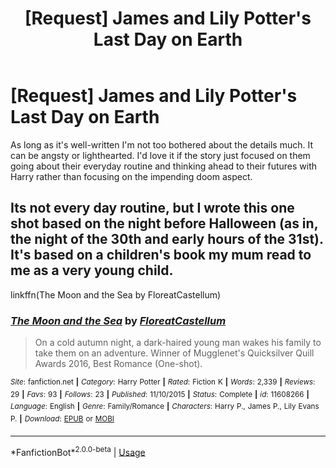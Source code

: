 #+TITLE: [Request] James and Lily Potter's Last Day on Earth

* [Request] James and Lily Potter's Last Day on Earth
:PROPERTIES:
:Author: xstardust95x
:Score: 10
:DateUnix: 1551822864.0
:DateShort: 2019-Mar-06
:FlairText: Request
:END:
As long as it's well-written I'm not too bothered about the details much. It can be angsty or lighthearted. I'd love it if the story just focused on them going about their everyday routine and thinking ahead to their futures with Harry rather than focusing on the impending doom aspect.


** Its not every day routine, but I wrote this one shot based on the night before Halloween (as in, the night of the 30th and early hours of the 31st). It's based on a children's book my mum read to me as a very young child.

linkffn(The Moon and the Sea by FloreatCastellum)
:PROPERTIES:
:Author: FloreatCastellum
:Score: 4
:DateUnix: 1551888924.0
:DateShort: 2019-Mar-06
:END:

*** [[https://www.fanfiction.net/s/11608266/1/][*/The Moon and the Sea/*]] by [[https://www.fanfiction.net/u/6993240/FloreatCastellum][/FloreatCastellum/]]

#+begin_quote
  On a cold autumn night, a dark-haired young man wakes his family to take them on an adventure. Winner of Mugglenet's Quicksilver Quill Awards 2016, Best Romance (One-shot).
#+end_quote

^{/Site/:} ^{fanfiction.net} ^{*|*} ^{/Category/:} ^{Harry} ^{Potter} ^{*|*} ^{/Rated/:} ^{Fiction} ^{K} ^{*|*} ^{/Words/:} ^{2,339} ^{*|*} ^{/Reviews/:} ^{29} ^{*|*} ^{/Favs/:} ^{93} ^{*|*} ^{/Follows/:} ^{23} ^{*|*} ^{/Published/:} ^{11/10/2015} ^{*|*} ^{/Status/:} ^{Complete} ^{*|*} ^{/id/:} ^{11608266} ^{*|*} ^{/Language/:} ^{English} ^{*|*} ^{/Genre/:} ^{Family/Romance} ^{*|*} ^{/Characters/:} ^{Harry} ^{P.,} ^{James} ^{P.,} ^{Lily} ^{Evans} ^{P.} ^{*|*} ^{/Download/:} ^{[[http://www.ff2ebook.com/old/ffn-bot/index.php?id=11608266&source=ff&filetype=epub][EPUB]]} ^{or} ^{[[http://www.ff2ebook.com/old/ffn-bot/index.php?id=11608266&source=ff&filetype=mobi][MOBI]]}

--------------

*FanfictionBot*^{2.0.0-beta} | [[https://github.com/tusing/reddit-ffn-bot/wiki/Usage][Usage]]
:PROPERTIES:
:Author: FanfictionBot
:Score: 3
:DateUnix: 1551888940.0
:DateShort: 2019-Mar-06
:END:
